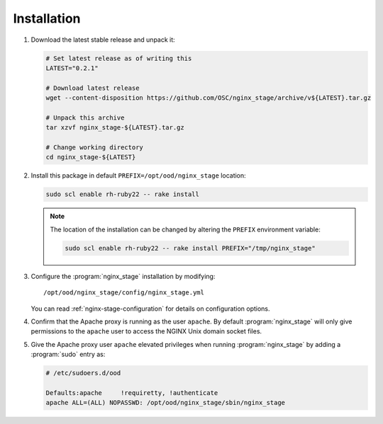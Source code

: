 .. _nginx-stage-installation:

Installation
============

#. Download the latest stable release and unpack it:

   .. code-block:: sh

      # Set latest release as of writing this
      LATEST="0.2.1"

      # Download latest release
      wget --content-disposition https://github.com/OSC/nginx_stage/archive/v${LATEST}.tar.gz

      # Unpack this archive
      tar xzvf nginx_stage-${LATEST}.tar.gz

      # Change working directory
      cd nginx_stage-${LATEST}

#. Install this package in default ``PREFIX=/opt/ood/nginx_stage`` location:

   .. code-block:: sh

      sudo scl enable rh-ruby22 -- rake install

   .. note::

      The location of the installation can be changed by altering the
      ``PREFIX`` environment variable:

      .. code-block:: sh

         sudo scl enable rh-ruby22 -- rake install PREFIX="/tmp/nginx_stage"

#. Configure the :program:`nginx_stage` installation by modifying::

     /opt/ood/nginx_stage/config/nginx_stage.yml

   You can read :ref:`nginx-stage-configuration` for details on configuration
   options.

#. Confirm that the Apache proxy is running as the user ``apache``. By default
   :program:`nginx_stage` will only give permissions to the ``apache`` user to
   access the NGINX Unix domain socket files.

#. Give the Apache proxy user ``apache`` elevated privileges when running
   :program:`nginx_stage` by adding a :program:`sudo` entry as:

   .. code-block:: sh

      # /etc/sudoers.d/ood

      Defaults:apache     !requiretty, !authenticate
      apache ALL=(ALL) NOPASSWD: /opt/ood/nginx_stage/sbin/nginx_stage
